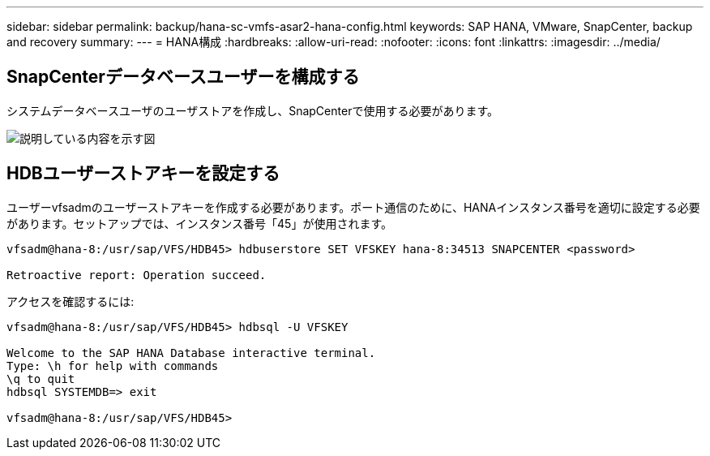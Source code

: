 ---
sidebar: sidebar 
permalink: backup/hana-sc-vmfs-asar2-hana-config.html 
keywords: SAP HANA, VMware, SnapCenter, backup and recovery 
summary:  
---
= HANA構成
:hardbreaks:
:allow-uri-read: 
:nofooter: 
:icons: font
:linkattrs: 
:imagesdir: ../media/




== SnapCenterデータベースユーザーを構成する

システムデータベースユーザのユーザストアを作成し、SnapCenterで使用する必要があります。

image:sc-hana-asrr2-vmfs-image8.png["説明している内容を示す図"]



== HDBユーザーストアキーを設定する

ユーザーvfsadmのユーザーストアキーを作成する必要があります。ポート通信のために、HANAインスタンス番号を適切に設定する必要があります。セットアップでは、インスタンス番号「45」が使用されます。

....
vfsadm@hana-8:/usr/sap/VFS/HDB45> hdbuserstore SET VFSKEY hana-8:34513 SNAPCENTER <password>

Retroactive report: Operation succeed.
....
アクセスを確認するには:

....
vfsadm@hana-8:/usr/sap/VFS/HDB45> hdbsql -U VFSKEY

Welcome to the SAP HANA Database interactive terminal.
Type: \h for help with commands
\q to quit
hdbsql SYSTEMDB=> exit

vfsadm@hana-8:/usr/sap/VFS/HDB45>
....